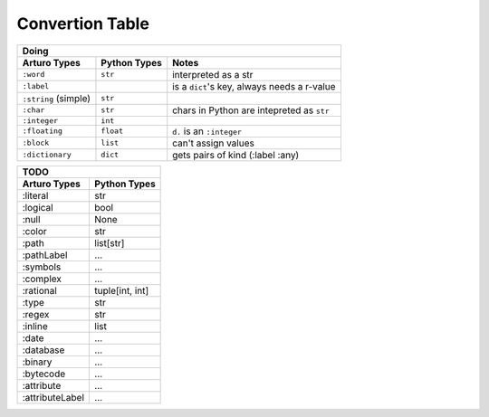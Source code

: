 

Convertion Table
================


======================= =============== ====================================================
                    Doing
--------------------------------------------------------------------------------------------
     Arturo Types        Python Types                         Notes
======================= =============== ====================================================
        ``:word``          ``str``      interpreted as a str
        ``:label``                      is a ``dict``'s key, always needs a r-value
  ``:string`` (simple)     ``str``             
        ``:char``          ``str``      chars in Python are intepreted as ``str``
       ``:integer``        ``int``
      ``:floating``        ``float``    ``d.`` is an ``:integer``
        ``:block``         ``list``     can't assign values
     ``:dictionary``       ``dict``     gets pairs of kind (:label :any)
======================= =============== ====================================================
                

======================= ============
                TODO
------------------------------------

Arturo Types            Python Types
======================= ============
:literal                str
:logical                bool
:null                   None
:color                  str
:path                   list[str]
:pathLabel              ...
:symbols                ...
:complex                ...
:rational               tuple[int, int]
:type                   str
:regex                  str
:inline                 list
:date                   ...
:database               ...
:binary                 ...
:bytecode               ...
:attribute              ...
:attributeLabel         ...
======================= ============